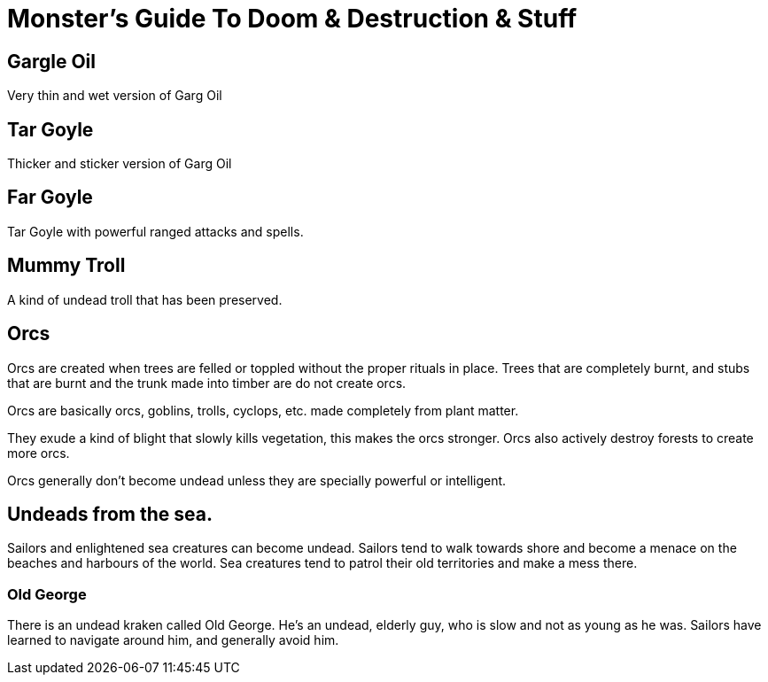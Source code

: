 = Monster's Guide To Doom & Destruction & Stuff

== Gargle Oil
Very thin and wet version of Garg Oil

== Tar Goyle
Thicker and sticker version of Garg Oil

== Far Goyle
Tar Goyle with powerful ranged attacks and spells.


== Mummy Troll
A kind of undead troll that has been preserved.

== Orcs

Orcs are created when trees are felled or toppled without the proper rituals in
place. Trees that are completely burnt, and stubs that are burnt and the trunk
made into timber are do not create orcs.

Orcs are basically orcs, goblins, trolls, cyclops, etc. made completely from
plant matter.

They exude a kind of blight that slowly kills vegetation, this makes the orcs
stronger. Orcs also actively destroy forests to create more orcs.

Orcs generally don't become undead unless they are specially powerful or
intelligent.


== Undeads from the sea.

Sailors and enlightened sea creatures can become undead. Sailors tend to walk
towards shore and become a menace on the beaches and harbours of the world.
Sea creatures tend to patrol their old territories and make a mess there.

=== Old George 
There is an undead kraken called Old George. He's an undead, elderly guy, who
is slow and not as young as he was. Sailors have learned to navigate around
him, and generally avoid him.
